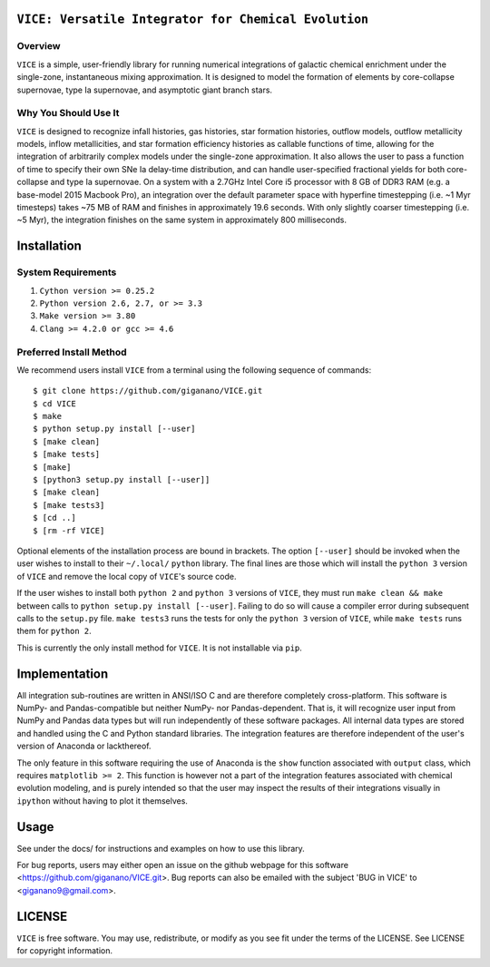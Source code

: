 

``VICE: Versatile Integrator for Chemical Evolution``
=====================================================

Overview
--------

``VICE`` is a simple, user-friendly library for running numerical integrations 
of galactic chemical enrichment under the single-zone, instantaneous mixing 
approximation. It is designed to model the formation of elements by 
core-collapse supernovae, type Ia supernovae, and asymptotic giant branch 
stars. 

Why You Should Use It
---------------------

``VICE`` is designed to recognize infall histories, gas histories, star 
formation histories, outflow models, outflow metallicity models, inflow 
metallicities, and star formation efficiency histories as callable functions 
of time, allowing for the integration of arbitrarily complex models under the 
single-zone approximation. It also allows the user to pass a function of 
time to specify their own SNe Ia delay-time distribution, and can handle 
user-specified fractional yields for both core-collapse and type Ia 
supernovae. On a system with a 2.7GHz Intel Core i5 processor with 8 GB of 
DDR3 RAM (e.g. a base-model 2015 Macbook Pro), an integration over the default 
parameter space with hyperfine timestepping (i.e. ~1 Myr timesteps) takes ~75 
MB of RAM and finishes in approximately 19.6 seconds. With only slightly 
coarser timestepping (i.e. ~5 Myr), the integration finishes on the same 
system in approximately 800 milliseconds. 

Installation
============

System Requirements
-------------------

1) ``Cython version >= 0.25.2``

2) ``Python version 2.6, 2.7, or >= 3.3``

3) ``Make version >= 3.80``

4) ``Clang >= 4.2.0 or gcc >= 4.6``

Preferred Install Method
------------------------

We recommend users install ``VICE`` from a terminal using the following 
sequence of commands:

:: 

	$ git clone https://github.com/giganano/VICE.git
	$ cd VICE
	$ make
	$ python setup.py install [--user]
	$ [make clean]
	$ [make tests]
	$ [make]
	$ [python3 setup.py install [--user]]
	$ [make clean]
	$ [make tests3]
	$ [cd ..]
	$ [rm -rf VICE]


Optional elements of the installation process are bound in brackets. The 
option ``[--user]`` should be invoked when the user wishes to install to 
their ``~/.local/`` ``python`` library. The final lines are those which will 
install the ``python 3`` version of ``VICE`` and remove the local copy of 
``VICE``'s source code. 

If the user wishes to install both ``python 2`` and ``python 3`` versions of 
``VICE``, they must run ``make clean && make`` between calls to 
``python setup.py install [--user]``. Failing to do so will cause a 
compiler error during subsequent calls to the ``setup.py`` file. 
``make tests3`` runs the tests for only the ``python 3`` version of ``VICE``, 
while ``make tests`` runs them for ``python 2``. 

This is currently the only install method for ``VICE``. It is not installable 
via ``pip``. 

Implementation
==============

All integration sub-routines are written in ANSI/ISO C and are therefore 
completely cross-platform. This software is NumPy- and Pandas-compatible but 
neither NumPy- nor Pandas-dependent. That is, it will recognize user input 
from NumPy and Pandas data types but will run independently of these 
software packages. All internal data types are stored and handled using the 
C and Python standard libraries. The integration features are therefore 
independent of the user's version of Anaconda or lackthereof. 

The only feature in this software requiring the use of Anaconda is the ``show`` 
function associated with ``output`` class, which requires 
``matplotlib >= 2``. This function is however not a part of the integration 
features associated with chemical evolution modeling, and is purely intended 
so that the user may inspect the results of their integrations visually in 
``ipython`` without having to plot it themselves. 

Usage
=====

See under the docs/ for instructions and examples on how to use this library. 

For bug reports, users may either open an issue on the github webpage for 
this software <https://github.com/giganano/VICE.git>. Bug reports can also be 
emailed with the subject 'BUG in VICE' to <giganano9@gmail.com>.

LICENSE
=======

``VICE`` is free software. You may use, redistribute, or modify as you see fit 
under the terms of the LICENSE. See LICENSE for copyright information. 
